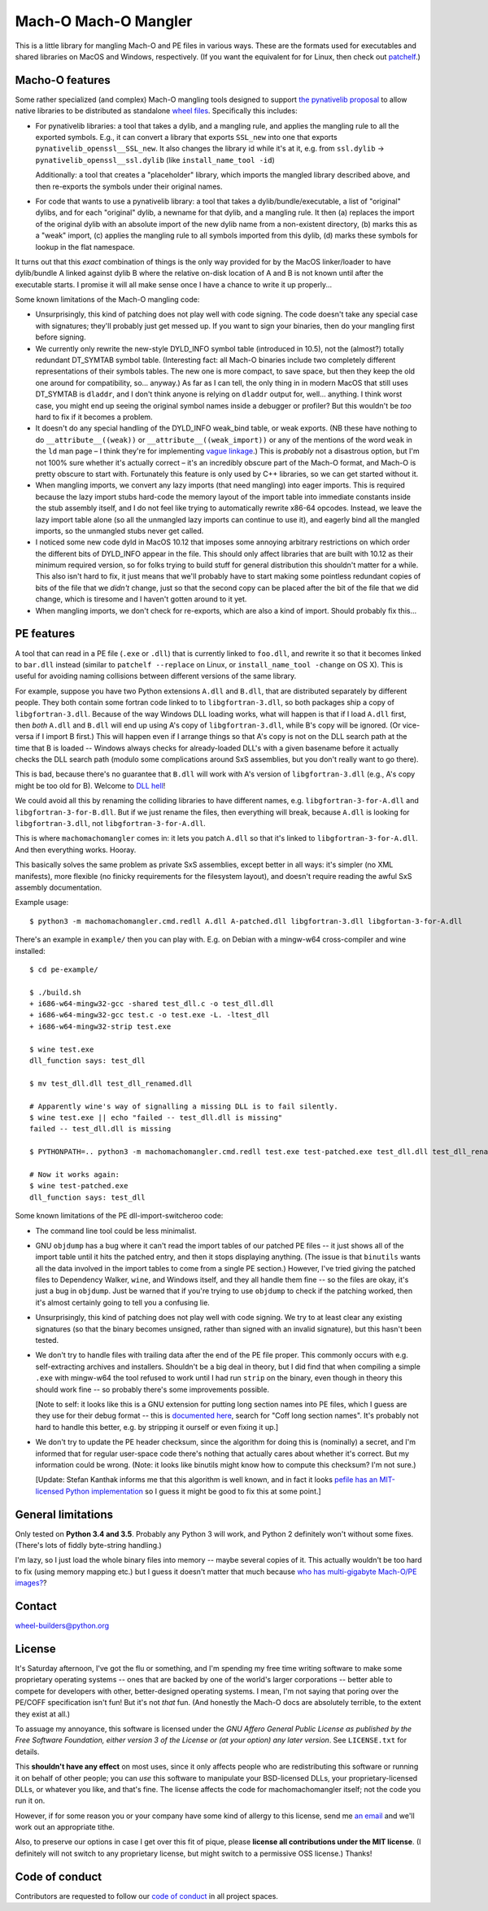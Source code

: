 Mach-O Mach-O Mangler
=====================

.. image:: https://travis-ci.org/njsmith/machomachomangler.svg?branch=master
   :target: https://travis-ci.org/njsmith/machomachomangler
   :alt: Automated test status (Travis)

.. image:: https://ci.appveyor.com/api/projects/status/9p8cuhx8vwn2i2jp?svg=true
   :target: https://ci.appveyor.com/project/njsmith/machomachomangler
   :alt: Automated test status (Appveyor)

.. image:: https://codecov.io/gh/njsmith/machomachomangler/branch/master/graph/badge.svg
   :target: https://codecov.io/gh/njsmith/machomachomangler
   :alt: Test coverage


This is a little library for mangling Mach-O and PE files in various
ways. These are the formats used for executables and shared libraries
on MacOS and Windows, respectively. (If you want the equivalent for
for Linux, then check out `patchelf
<https://github.com/NixOS/patchelf>`__.)


Macho-O features
----------------

Some rather specialized (and complex) Mach-O mangling tools designed
to support `the pynativelib proposal
<https://github.com/njsmith/wheel-builders/blob/pynativelib-proposal/pynativelib-proposal.rst>`__
to allow native libraries to be distributed as standalone `wheel files
<https://pypi.python.org/pypi/wheel>`__. Specifically this includes:

* For pynativelib libraries: a tool that takes a dylib, and a mangling
  rule, and applies the mangling rule to all the exported
  symbols. E.g., it can convert a library that exports ``SSL_new``
  into one that exports ``pynativelib_openssl__SSL_new``. It also
  changes the library id while it's at it, e.g. from ``ssl.dylib`` ->
  ``pynativelib_openssl__ssl.dylib`` (like ``install_name_tool -id``)

  Additionally: a tool that creates a "placeholder" library, which
  imports the mangled library described above, and then re-exports the
  symbols under their original names.

* For code that wants to use a pynativelib library: a tool that
  takes a dylib/bundle/executable, a list of "original" dylibs, and
  for each "original" dylib, a newname for that dylib, and a
  mangling rule. It then (a) replaces the import of the original
  dylib with an absolute import of the new dylib name from a
  non-existent directory, (b) marks this as a "weak" import, (c)
  applies the mangling rule to all symbols imported from this dylib,
  (d) marks these symbols for lookup in the flat namespace.

It turns out that this *exact* combination of things is the only way
provided for by the MacOS linker/loader to have dylib/bundle A linked
against dylib B where the relative on-disk location of A and B is not
known until after the executable starts. I promise it will all make
sense once I have a chance to write it up properly...

Some known limitations of the Mach-O mangling code:

- Unsurprisingly, this kind of patching does not play well with code
  signing. The code doesn't take any special case with signatures;
  they'll probably just get messed up. If you want to sign your
  binaries, then do your mangling first before signing.

- We currently only rewrite the new-style DYLD_INFO symbol table
  (introduced in 10.5), not the (almost?) totally redundant DT_SYMTAB
  symbol table. (Interesting fact: all Mach-O binaries include two
  completely different representations of their symbols tables. The
  new one is more compact, to save space, but then they keep the old
  one around for compatibility, so... anyway.) As far as I can tell,
  the only thing in in modern MacOS that still uses DT_SYMTAB is
  ``dladdr``, and I don't think anyone is relying on ``dladdr`` output
  for, well... anything. I think worst case, you might end up seeing
  the original symbol names inside a debugger or profiler? But this
  wouldn't be *too* hard to fix if it becomes a problem.

- It doesn't do any special handling of the DYLD_INFO weak_bind table,
  or weak exports. (NB these have nothing to do
  ``__attribute__((weak))`` or ``__attribute__((weak_import))`` or any
  of the mentions of the word ``weak`` in the ``ld`` man page – I
  think they're for implementing `vague linkage
  <http://www.airs.com/blog/archives/52>`__.) This is *probably* not a
  disastrous option, but I'm not 100% sure whether it's actually
  correct – it's an incredibly obscure part of the Mach-O format, and
  Mach-O is pretty obscure to start with. Fortunately this feature is
  only used by C++ libraries, so we can get started without it.

- When mangling imports, we convert any lazy imports (that need
  mangling) into eager imports. This is required because the lazy
  import stubs hard-code the memory layout of the import table into
  immediate constants inside the stub assembly itself, and I do not
  feel like trying to automatically rewrite x86-64 opcodes. Instead,
  we leave the lazy import table alone (so all the unmangled lazy
  imports can continue to use it), and eagerly bind all the mangled
  imports, so the unmangled stubs never get called.

- I noticed some new code dyld in MacOS 10.12 that imposes some
  annoying arbitrary restrictions on which order the different bits of
  DYLD_INFO appear in the file. This should only affect libraries that
  are built with 10.12 as their minimum required version, so for folks
  trying to build stuff for general distribution this shouldn't matter
  for a while. This also isn't hard to fix, it just means that we'll
  probably have to start making some pointless redundant copies of
  bits of the file that we *didn't* change, just so that the second
  copy can be placed after the bit of the file that we did change,
  which is tiresome and I haven't gotten around to it yet.

- When mangling imports, we don't check for re-exports, which are also
  a kind of import. Should probably fix this...


PE features
-----------

A tool that can read in a PE file (``.exe`` or ``.dll``) that is
currently linked to ``foo.dll``, and rewrite it so that it becomes
linked to ``bar.dll`` instead (similar to ``patchelf --replace`` on
Linux, or ``install_name_tool -change`` on OS X). This is useful for
avoiding naming collisions between different versions of the same
library.

For example, suppose you have two Python extensions ``A.dll`` and
``B.dll``, that are distributed separately by different people. They
both contain some fortran code linked to to ``libgfortran-3.dll``, so
both packages ship a copy of ``libgfortran-3.dll``. Because of the way
Windows DLL loading works, what will happen is that if I load
``A.dll`` first, then *both* ``A.dll`` and ``B.dll`` will end up using
A's copy of ``libgfortran-3.dll``, while B's copy will be ignored. (Or
vice-versa if I import B first.) This will happen even if I arrange
things so that A's copy is not on the DLL search path at the time that
B is loaded -- Windows always checks for already-loaded DLL's with a
given basename before it actually checks the DLL search path (modulo
some complications around SxS assemblies, but you don't really want to
go there).

This is bad, because there's no guarantee that ``B.dll`` will work
with A's version of ``libgfortran-3.dll`` (e.g., A's copy might be too
old for B). Welcome to `DLL hell
<https://en.wikipedia.org/wiki/DLL_Hell>`_!

We could avoid all this by renaming the colliding libraries to have
different names, e.g. ``libgfortran-3-for-A.dll`` and
``libgfortran-3-for-B.dll``. But if we just rename the files, then
everything will break, because ``A.dll`` is looking for
``libgfortran-3.dll``, not ``libgfortran-3-for-A.dll``.

This is where ``machomachomangler`` comes in: it lets you patch
``A.dll`` so that it's linked to ``libgfortran-3-for-A.dll``. And then
everything works. Hooray.

This basically solves the same problem as private SxS assemblies,
except better in all ways: it's simpler (no XML manifests), more
flexible (no finicky requirements for the filesystem layout), and
doesn't require reading the awful SxS assembly documentation.

Example usage::

  $ python3 -m machomachomangler.cmd.redll A.dll A-patched.dll libgfortran-3.dll libgfortan-3-for-A.dll

There's an example in ``example/`` then you can play with. E.g. on
Debian with a mingw-w64 cross-compiler and wine installed::

  $ cd pe-example/

  $ ./build.sh
  + i686-w64-mingw32-gcc -shared test_dll.c -o test_dll.dll
  + i686-w64-mingw32-gcc test.c -o test.exe -L. -ltest_dll
  + i686-w64-mingw32-strip test.exe

  $ wine test.exe
  dll_function says: test_dll

  $ mv test_dll.dll test_dll_renamed.dll

  # Apparently wine's way of signalling a missing DLL is to fail silently.
  $ wine test.exe || echo "failed -- test_dll.dll is missing"
  failed -- test_dll.dll is missing

  $ PYTHONPATH=.. python3 -m machomachomangler.cmd.redll test.exe test-patched.exe test_dll.dll test_dll_renamed.dll

  # Now it works again:
  $ wine test-patched.exe
  dll_function says: test_dll

Some known limitations of the PE dll-import-switcheroo code:

- The command line tool could be less minimalist.

- GNU ``objdump`` has a bug where it can't read the import tables of
  our patched PE files -- it just shows all of the import table until
  it hits the patched entry, and then it stops displaying
  anything. (The issue is that ``binutils`` wants all the data
  involved in the import tables to come from a single PE section.)
  However, I've tried giving the patched files to Dependency Walker,
  ``wine``, and Windows itself, and they all handle them fine -- so
  the files are okay, it's just a bug in ``objdump``. Just be warned
  that if you're trying to use ``objdump`` to check if the patching
  worked, then it's almost certainly going to tell you a confusing
  lie.

- Unsurprisingly, this kind of patching does not play well with code
  signing. We try to at least clear any existing signatures (so that
  the binary becomes unsigned, rather than signed with an invalid
  signature), but this hasn't been tested.

- We don't try to handle files with trailing data after the end of the
  PE file proper. This commonly occurs with e.g. self-extracting
  archives and installers. Shouldn't be a big deal in theory, but I
  did find that when compiling a simple ``.exe`` with mingw-w64 the
  tool refused to work until I had run ``strip`` on the binary, even
  though in theory this should work fine -- so probably there's some
  improvements possible.

  [Note to self: it looks like this is a GNU extension for putting
  long section names into PE files, which I guess are they use for
  their debug format -- this is `documented here
  <https://sourceware.org/binutils/docs/bfd/coff.html>`__, search for
  "Coff long section names". It's probably not hard to handle this
  better, e.g. by stripping it ourself or even fixing it up.]

- We don't try to update the PE header checksum, since the algorithm
  for doing this is (nominally) a secret, and I'm informed that for
  regular user-space code there's nothing that actually cares about
  whether it's correct. But my information could be wrong. (Note: it
  looks like binutils might know how to compute this checksum? I'm not
  sure.)

  [Update: Stefan Kanthak informs me that this algorithm is well
  known, and in fact it looks `pefile has an MIT-licensed Python
  implementation
  <https://github.com/erocarrera/pefile/blob/master/pefile.py#L5150>`_
  so I guess it might be good to fix this at some point.]


General limitations
-------------------

Only tested on **Python 3.4 and 3.5**. Probably any Python 3 will
work, and Python 2 definitely won't without some fixes. (There's lots
of fiddly byte-string handling.)

I'm lazy, so I just load the whole binary files into memory -- maybe
several copies of it. This actually wouldn't be too hard to fix (using
memory mapping etc.) but I guess it doesn't matter that much because
`who has multi-gigabyte Mach-O/PE images?
<http://tvtropes.org/pmwiki/pmwiki.php/Main/WhatCouldPossiblyGoWrong>`_?


Contact
-------

wheel-builders@python.org


License
-------

It's Saturday afternoon, I've got the flu or something, and I'm
spending my free time writing software to make some proprietary
operating systems -- ones that are backed by one of the world's larger
corporations -- better able to compete for developers with other,
better-designed operating systems. I mean, I'm not saying that poring
over the PE/COFF specification isn't fun!  But it's not *that*
fun. (And honestly the Mach-O docs are absolutely terrible, to the
extent they exist at all.)

To assuage my annoyance, this software is licensed under the *GNU
Affero General Public License as published by the Free Software
Foundation, either version 3 of the License or (at your option)
any later version*. See ``LICENSE.txt`` for details.

This **shouldn't have any effect** on most uses, since it only affects
people who are redistributing this software or running it on behalf of
other people; you can *use* this software to manipulate your
BSD-licensed DLLs, your proprietary-licensed DLLs, or whatever you
like, and that's fine. The license affects the code for
machomachomangler itself; not the code you run it on.

However, if for some reason you or your company have some kind of
allergy to this license, send me `an email
<mailto:njs@pobox.com>`_ and we'll work out an appropriate tithe.

Also, to preserve our options in case I get over this fit of pique,
please **license all contributions under the MIT license**. (I
definitely will not switch to any proprietary license, but might
switch to a permissive OSS license.) Thanks!


Code of conduct
---------------

Contributors are requested to follow our `code of conduct
<https://github.com/njsmith/machomachomangler/blob/master/CODE_OF_CONDUCT.md>`_
in all project spaces.
